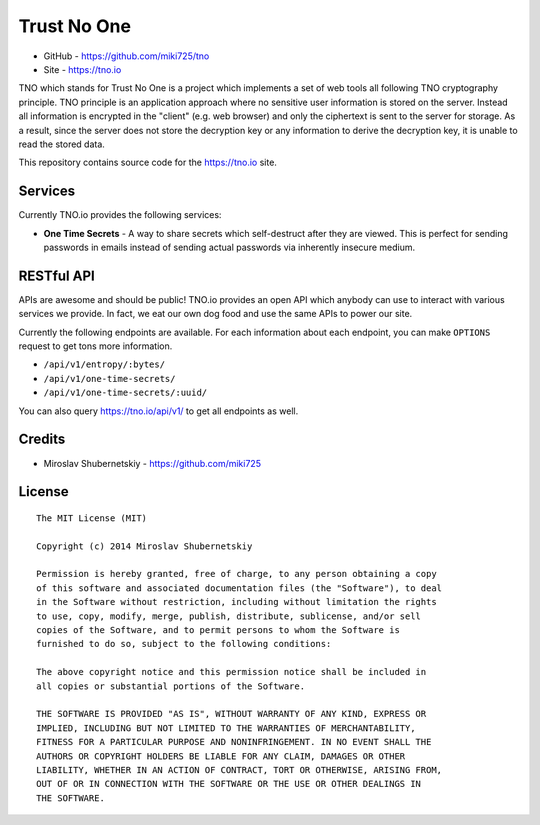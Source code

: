 Trust No One
============

* GitHub - https://github.com/miki725/tno
* Site - https://tno.io

TNO which stands for Trust No One is a project which implements
a set of web tools all following TNO cryptography principle.
TNO principle is an application approach where no sensitive
user information is stored on the server. Instead all information
is encrypted in the "client" (e.g. web browser) and only the
ciphertext is sent to the server for storage. As a result,
since the server does not store the decryption key or any
information to derive the decryption key, it is unable to
read the stored data.

This repository contains source code for the https://tno.io site.

Services
--------

Currently TNO.io provides the following services:

* **One Time Secrets** - A way to share secrets which
  self-destruct after they are viewed. This is perfect
  for sending passwords in emails instead of sending
  actual passwords via inherently insecure medium.

RESTful API
-----------

APIs are awesome and should be public! TNO.io provides an
open API which anybody can use to interact with various
services we provide. In fact, we eat our own dog food and
use the same APIs to power our site.

Currently the following endpoints are available.
For each information about each endpoint, you can make
``OPTIONS`` request to get tons more information.

* ``/api/v1/entropy/:bytes/``
* ``/api/v1/one-time-secrets/``
* ``/api/v1/one-time-secrets/:uuid/``

You can also query https://tno.io/api/v1/ to get all endpoints
as well.

Credits
-------

* Miroslav Shubernetskiy - https://github.com/miki725

License
-------

::

    The MIT License (MIT)

    Copyright (c) 2014 Miroslav Shubernetskiy

    Permission is hereby granted, free of charge, to any person obtaining a copy
    of this software and associated documentation files (the "Software"), to deal
    in the Software without restriction, including without limitation the rights
    to use, copy, modify, merge, publish, distribute, sublicense, and/or sell
    copies of the Software, and to permit persons to whom the Software is
    furnished to do so, subject to the following conditions:

    The above copyright notice and this permission notice shall be included in
    all copies or substantial portions of the Software.

    THE SOFTWARE IS PROVIDED "AS IS", WITHOUT WARRANTY OF ANY KIND, EXPRESS OR
    IMPLIED, INCLUDING BUT NOT LIMITED TO THE WARRANTIES OF MERCHANTABILITY,
    FITNESS FOR A PARTICULAR PURPOSE AND NONINFRINGEMENT. IN NO EVENT SHALL THE
    AUTHORS OR COPYRIGHT HOLDERS BE LIABLE FOR ANY CLAIM, DAMAGES OR OTHER
    LIABILITY, WHETHER IN AN ACTION OF CONTRACT, TORT OR OTHERWISE, ARISING FROM,
    OUT OF OR IN CONNECTION WITH THE SOFTWARE OR THE USE OR OTHER DEALINGS IN
    THE SOFTWARE.
